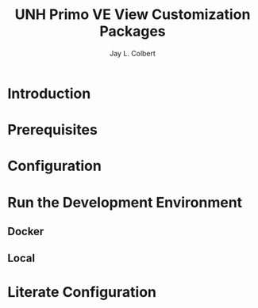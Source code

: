 #+title:     UNH Primo VE  View Customization Packages
#+author:    Jay L. Colbert
#+email:     jay.colbert@unh.edu

* Introduction
* Prerequisites
* Configuration
* Run the Development Environment
** Docker
** Local
* Literate Configuration
